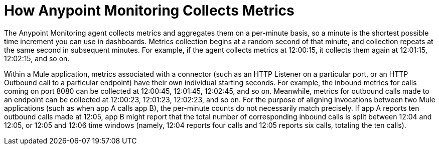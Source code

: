= How Anypoint Monitoring Collects Metrics

The Anypoint Monitoring agent collects metrics and aggregates them on a per-minute basis, so a minute is the shortest possible time increment you can use in dashboards. Metrics collection begins at a random second of that minute, and collection repeats at the same second in subsequent minutes. For example, if the agent collects metrics at 12:00:15, it collects them again at 12:01:15, 12:02:15, and so on.

Within a Mule application, metrics associated with a connector (such as an HTTP Listener on a particular port, or an HTTP Outbound call to a particular endpoint) have their own individual starting seconds. For example, the inbound metrics for calls coming on port 8080 can be collected at 12:00:45, 12:01:45, 12:02:45, and so on. Meanwhile, metrics for outbound calls made to an endpoint can be collected at 12:00:23, 12:01:23, 12:02:23, and so on.
For the purpose of aligning invocations between two Mule applications (such as when app A calls app B), the per-minute counts do not necessarily match precisely. If app A reports ten outbound calls made at 12:05, app B might report that the total number of corresponding inbound calls is split between 12:04 and 12:05, or 12:05 and 12:06 time windows (namely, 12:04 reports four calls and 12:05 reports six calls, totaling the ten calls). 
